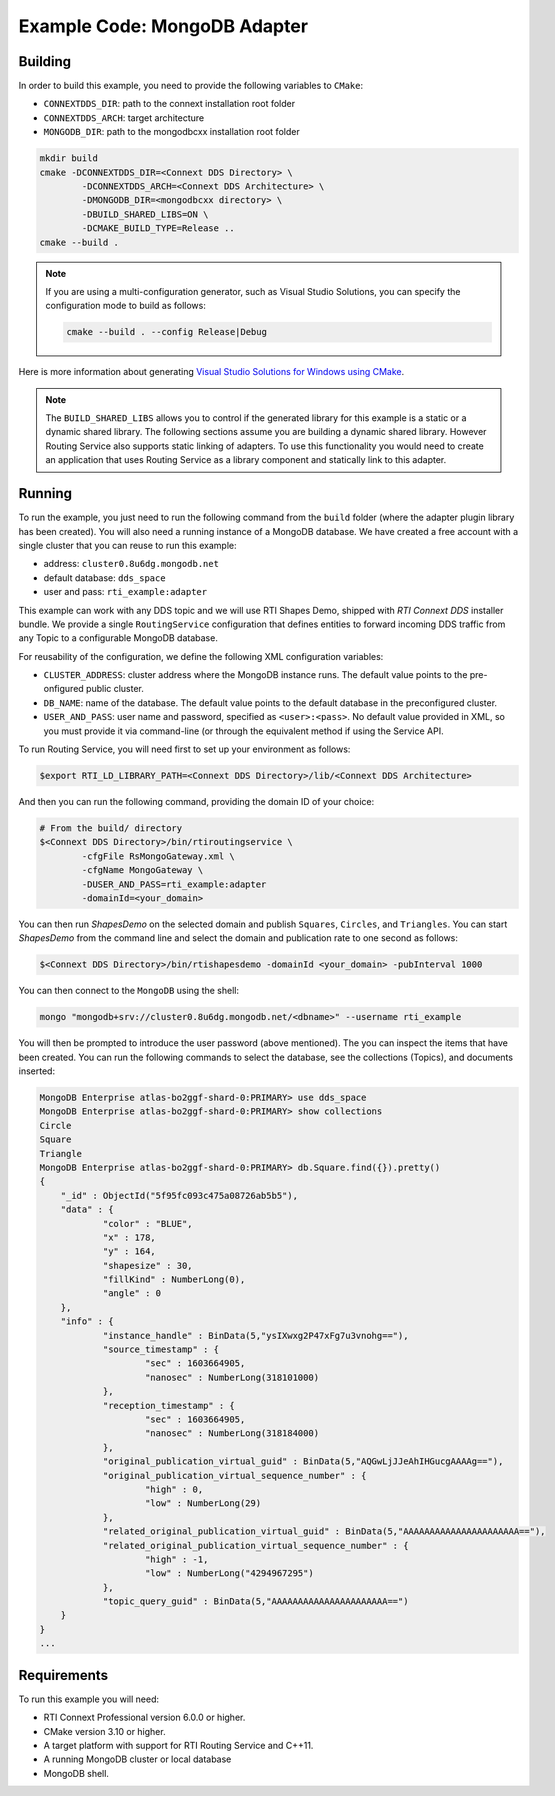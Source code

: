 Example Code: MongoDB Adapter
=============================

Building
--------

In order to build this example, you need to provide the following variables to
``CMake``:

- ``CONNEXTDDS_DIR``: path to the connext installation root folder
- ``CONNEXTDDS_ARCH``: target architecture
- ``MONGODB_DIR``: path to the mongodbcxx installation root folder

.. code::

    mkdir build
    cmake -DCONNEXTDDS_DIR=<Connext DDS Directory> \
            -DCONNEXTDDS_ARCH=<Connext DDS Architecture> \
            -DMONGODB_DIR=<mongodbcxx directory> \
            -DBUILD_SHARED_LIBS=ON \
            -DCMAKE_BUILD_TYPE=Release ..
    cmake --build .


.. note::

    If you are using a multi-configuration generator, such as Visual Studio
    Solutions, you can specify the configuration mode to build as follows:

    .. code::

        cmake --build . --config Release|Debug


Here is more information about generating
`Visual Studio Solutions for Windows using CMake <https://cmake.org/cmake/help/v3.16/generator/Visual%20Studio%2016%202019.html#platform-selection>`_.

.. note::

    The ``BUILD_SHARED_LIBS`` allows you to control if the generated library for this
    example is a static or a dynamic shared library. The following sections
    assume you are building a dynamic shared library. However Routing Service also
    supports static linking of adapters. To use this functionality you would need to
    create an application that uses Routing Service as a library component and
    statically link to this adapter.

Running
-------

To run the example, you just need to run the following command from the ``build``
folder (where the adapter plugin library has been created). You will also need a running
instance of a MongoDB database. We have created a free account with a single cluster
that you can reuse to run this example:

- address: ``cluster0.8u6dg.mongodb.net``
- default database: ``dds_space``
- user and pass: ``rti_example:adapter``

This example can work with any DDS topic and we will use RTI Shapes Demo, shipped with
*RTI Connext DDS* installer bundle. We provide a single ``RoutingService``
configuration that defines entities to forward incoming DDS traffic from any Topic
to a configurable MongoDB database.



For reusability of the configuration, we define the following XML configuration variables:

- ``CLUSTER_ADDRESS``: cluster address where the MongoDB instance runs. The default value
  points to the pre-onfigured public cluster.
- ``DB_NAME``: name of the database. The default value points to the default database in
  the preconfigured cluster.
- ``USER_AND_PASS``: user name and password, specified as ``<user>:<pass>``. No default
  value provided in XML, so you must provide it via command-line (or through the equivalent
  method if using the Service API.

To run Routing Service, you will need first to set up your environment as follows:

.. code::

    $export RTI_LD_LIBRARY_PATH=<Connext DDS Directory>/lib/<Connext DDS Architecture>

And then you can run the following command, providing the domain ID of your choice:

.. code::

    # From the build/ directory
    $<Connext DDS Directory>/bin/rtiroutingservice \
            -cfgFile RsMongoGateway.xml \
            -cfgName MongoGateway \
            -DUSER_AND_PASS=rti_example:adapter
            -domainId=<your_domain>

You can then run `ShapesDemo` on the selected domain and publish ``Squares``,
``Circles``, and ``Triangles``. You can start `ShapesDemo` from the command line
and select the domain and publication rate to one second as follows:

.. code::

    $<Connext DDS Directory>/bin/rtishapesdemo -domainId <your_domain> -pubInterval 1000

You can then connect to the ``MongoDB`` using the shell:

.. code::

    mongo "mongodb+srv://cluster0.8u6dg.mongodb.net/<dbname>" --username rti_example

You will then be prompted to introduce the user password (above mentioned). The you
can inspect the items that have been created. You can run the following commands
to select the database, see the collections (Topics), and documents inserted:


.. code::

    MongoDB Enterprise atlas-bo2ggf-shard-0:PRIMARY> use dds_space
    MongoDB Enterprise atlas-bo2ggf-shard-0:PRIMARY> show collections
    Circle
    Square
    Triangle
    MongoDB Enterprise atlas-bo2ggf-shard-0:PRIMARY> db.Square.find({}).pretty()
    {
	"_id" : ObjectId("5f95fc093c475a08726ab5b5"),
	"data" : {
		"color" : "BLUE",
		"x" : 178,
		"y" : 164,
		"shapesize" : 30,
		"fillKind" : NumberLong(0),
		"angle" : 0
	},
	"info" : {
		"instance_handle" : BinData(5,"ysIXwxg2P47xFg7u3vnohg=="),
		"source_timestamp" : {
			"sec" : 1603664905,
			"nanosec" : NumberLong(318101000)
		},
		"reception_timestamp" : {
			"sec" : 1603664905,
			"nanosec" : NumberLong(318184000)
		},
		"original_publication_virtual_guid" : BinData(5,"AQGwLjJJeAhIHGucgAAAAg=="),
		"original_publication_virtual_sequence_number" : {
			"high" : 0,
			"low" : NumberLong(29)
		},
		"related_original_publication_virtual_guid" : BinData(5,"AAAAAAAAAAAAAAAAAAAAAA=="),
		"related_original_publication_virtual_sequence_number" : {
			"high" : -1,
			"low" : NumberLong("4294967295")
		},
		"topic_query_guid" : BinData(5,"AAAAAAAAAAAAAAAAAAAAAA==")
	}
    }
    ...



Requirements
------------

To run this example you will need:

- RTI Connext Professional version 6.0.0 or higher.
- CMake version 3.10 or higher.
- A target platform with support for RTI Routing Service and C++11.
- A running MongoDB cluster or local database
- MongoDB shell.
